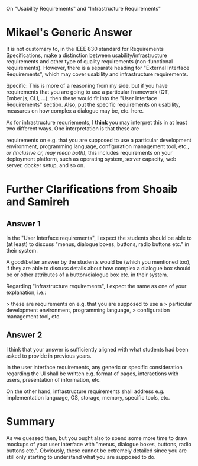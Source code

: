 
On "Usability Requirements" and "Infrastructure Requirements"

* Mikael's Generic Answer
It is not customary to, in the IEEE 830 standard for Requirements
Specifications, make a distinction between usability/infrastructure
requirements and other type of quality requirements (non-functional
requirements). However, there is a separate heading for "External
Interface Requirements", which may cover usability and infrastructure
requirements.

Specific: This is more of a reasoning from my side, but if you have
requirements that you are going to use a particular framework (QT,
Ember.js, CLI, ...), then these would fit into the "User Interface
Requirements" section. Also, put the specific requirements on
usability, measures on how complex a dialogue may be, etc. here.

As for infrastructure requriements, I *think* you may interpret this
in at least two different ways. One interpretation is that these are

requirements on e.g. that you are supposed to use a particular
development environment, programming language, configuration
management tool, etc., /or (inclusive or, may mean both)/, this
includes requirements on your deployment platform, such as operating
system, server capacity, web server, docker setup, and so on.

* Further Clarifications from Shoaib and Samireh
** Answer 1
In the "User Interface requirements", I expect the students should be
able to (at least) to discuss "menus, dialogue boxes, buttons, radio
buttons etc." in their system.

A good/better answer by the students would be (which you mentioned
too), if they are able to discuss details about how complex a dialogue
box should be or other attributes of a button/dialogue box etc. in
their system.

Regarding "infrastructure requirements", I expect the same as one of
your explanation, i.e.:

> these are requirements on e.g. that you are supposed to use a
> particular development environment, programming language,
> configuration management tool, etc.

** Answer 2
I think that your answer is sufficiently aligned with what students
had been asked to provide in previous years.

In the user interface requirements, any generic or specific
consideration regarding the UI shall be written e.g. format of pages,
interactions with users, presentation of information, etc.

On the other hand, infrastructure requirements shall address e.g.
implementation language, OS, storage, memory, specific tools, etc.

* Summary
As we guessed then, but you ought also to spend some more time to draw
mockups of your user interface with "menus, dialogue boxes, buttons,
radio buttons etc.". Obviously, these cannot be extremely detailed
since you are still only starting to understand what you are supposed
to do.

